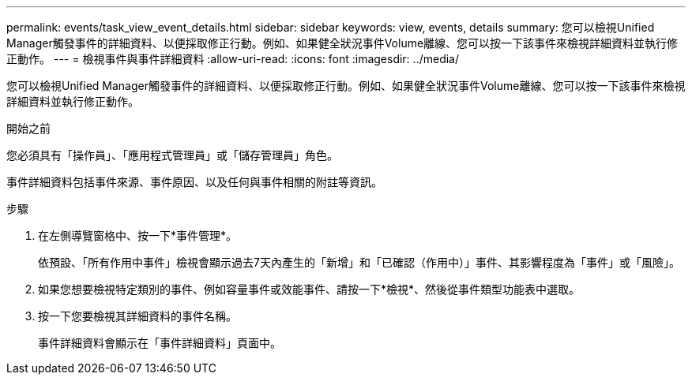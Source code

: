 ---
permalink: events/task_view_event_details.html 
sidebar: sidebar 
keywords: view, events, details 
summary: 您可以檢視Unified Manager觸發事件的詳細資料、以便採取修正行動。例如、如果健全狀況事件Volume離線、您可以按一下該事件來檢視詳細資料並執行修正動作。 
---
= 檢視事件與事件詳細資料
:allow-uri-read: 
:icons: font
:imagesdir: ../media/


[role="lead"]
您可以檢視Unified Manager觸發事件的詳細資料、以便採取修正行動。例如、如果健全狀況事件Volume離線、您可以按一下該事件來檢視詳細資料並執行修正動作。

.開始之前
您必須具有「操作員」、「應用程式管理員」或「儲存管理員」角色。

事件詳細資料包括事件來源、事件原因、以及任何與事件相關的附註等資訊。

.步驟
. 在左側導覽窗格中、按一下*事件管理*。
+
依預設、「所有作用中事件」檢視會顯示過去7天內產生的「新增」和「已確認（作用中）」事件、其影響程度為「事件」或「風險」。

. 如果您想要檢視特定類別的事件、例如容量事件或效能事件、請按一下*檢視*、然後從事件類型功能表中選取。
. 按一下您要檢視其詳細資料的事件名稱。
+
事件詳細資料會顯示在「事件詳細資料」頁面中。


